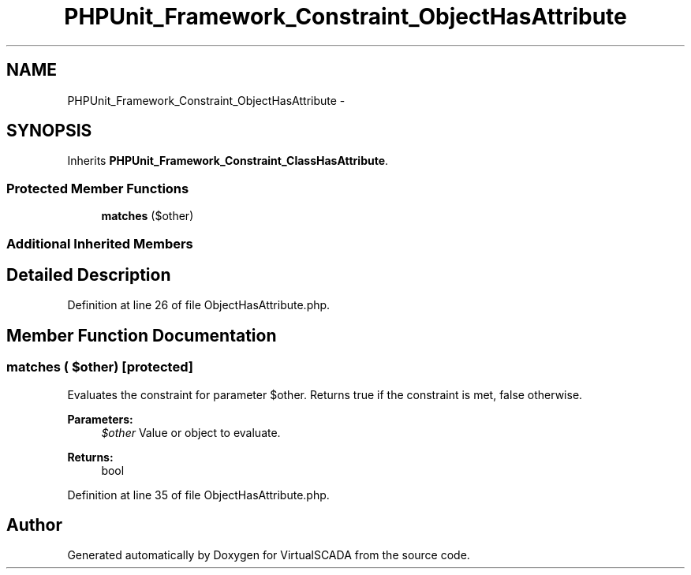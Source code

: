 .TH "PHPUnit_Framework_Constraint_ObjectHasAttribute" 3 "Tue Apr 14 2015" "Version 1.0" "VirtualSCADA" \" -*- nroff -*-
.ad l
.nh
.SH NAME
PHPUnit_Framework_Constraint_ObjectHasAttribute \- 
.SH SYNOPSIS
.br
.PP
.PP
Inherits \fBPHPUnit_Framework_Constraint_ClassHasAttribute\fP\&.
.SS "Protected Member Functions"

.in +1c
.ti -1c
.RI "\fBmatches\fP ($other)"
.br
.in -1c
.SS "Additional Inherited Members"
.SH "Detailed Description"
.PP 
Definition at line 26 of file ObjectHasAttribute\&.php\&.
.SH "Member Function Documentation"
.PP 
.SS "matches ( $other)\fC [protected]\fP"
Evaluates the constraint for parameter $other\&. Returns true if the constraint is met, false otherwise\&.
.PP
\fBParameters:\fP
.RS 4
\fI$other\fP Value or object to evaluate\&. 
.RE
.PP
\fBReturns:\fP
.RS 4
bool 
.RE
.PP

.PP
Definition at line 35 of file ObjectHasAttribute\&.php\&.

.SH "Author"
.PP 
Generated automatically by Doxygen for VirtualSCADA from the source code\&.
